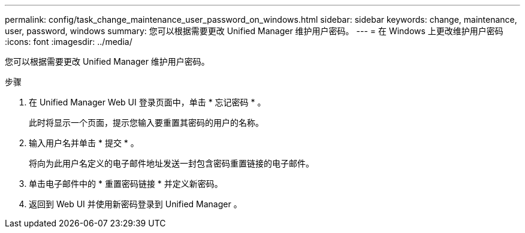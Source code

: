 ---
permalink: config/task_change_maintenance_user_password_on_windows.html 
sidebar: sidebar 
keywords: change, maintenance, user, password, windows 
summary: 您可以根据需要更改 Unified Manager 维护用户密码。 
---
= 在 Windows 上更改维护用户密码
:icons: font
:imagesdir: ../media/


[role="lead"]
您可以根据需要更改 Unified Manager 维护用户密码。

.步骤
. 在 Unified Manager Web UI 登录页面中，单击 * 忘记密码 * 。
+
此时将显示一个页面，提示您输入要重置其密码的用户的名称。

. 输入用户名并单击 * 提交 * 。
+
将向为此用户名定义的电子邮件地址发送一封包含密码重置链接的电子邮件。

. 单击电子邮件中的 * 重置密码链接 * 并定义新密码。
. 返回到 Web UI 并使用新密码登录到 Unified Manager 。

